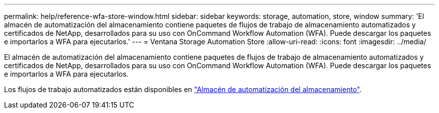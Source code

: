 ---
permalink: help/reference-wfa-store-window.html 
sidebar: sidebar 
keywords: storage, automation, store, window 
summary: 'El almacén de automatización del almacenamiento contiene paquetes de flujos de trabajo de almacenamiento automatizados y certificados de NetApp, desarrollados para su uso con OnCommand Workflow Automation (WFA). Puede descargar los paquetes e importarlos a WFA para ejecutarlos.' 
---
= Ventana Storage Automation Store
:allow-uri-read: 
:icons: font
:imagesdir: ../media/


[role="lead"]
El almacén de automatización del almacenamiento contiene paquetes de flujos de trabajo de almacenamiento automatizados y certificados de NetApp, desarrollados para su uso con OnCommand Workflow Automation (WFA). Puede descargar los paquetes e importarlos a WFA para ejecutarlos.

Los flujos de trabajo automatizados están disponibles en https://automationstore.netapp.com["Almacén de automatización del almacenamiento"^].
